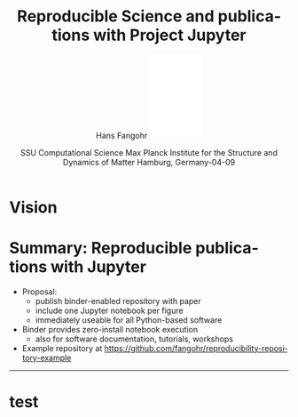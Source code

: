 #+TITLE:   Reproducible Science and publications with Project Jupyter
#+AUTHOR:    Hans Fangohr \hfill \includegraphics[width=2.5cm]{logo-mpsd-english-blue-sans.pdf}
#+EMAIL:     hans.fangohr@mpsd.mpg.de
#+DATE:      SSU Computational Science\newline Max Planck Institute for the Structure and Dynamics of Matter\newline Hamburg, Germany\newline 2025-04-09
#+EMAIL:     Email - doesn't show on titel page by default
#+LANGUAGE:  en
#+LATEX_HEADER: %+OPTIONS:   H:2 num:t toc:t \n:nil ::t |:t ^:t -:t f:t *:t tex:t d:(HIDE) tags:not-in-toc <:t
#+OPTIONS:   H:1 num:t toc:nil \n:nil ::t |:t ^:t -:t f:t *:t tex:t d:(HIDE) tags:not-in-toc <:t
#+OPTIONS:   d:nil todo:t pri:nil 
#+STARTUP: beamer
#+LATEX_HEADER: \usetheme{metropolis}
#+LATEX_HEADER: \setbeamertemplate{frame footer}{\color{lightgray}12/05/2022}
#+LATEX_HEADER: \metroset{block=fill}
#+LATEX_HEADER: % A number of config options. Remove "%" to activate 
#+LATEX_HEADER: % \usecolortheme{seahorse}
#+LATEX_HEADER: %\setbeamercolor{progress bar}{blue}
#+LATEX_HEADER: \definecolor{UniBlue}{RGB}{83,121,170}
#+LATEX_HEADER: \definecolor{MPSDBlue2}{RGB}{41,98,144}
#+LATEX_HEADER: \definecolor{MPSDBlue1}{RGB}{31,91,148}  % darker
#+LATEX_HEADER: \definecolor{White}{RGB}{255,255,255}
#+LATEX_HEADER: \definecolor{Black}{RGB}{0,0,0}
#+LATEX_HEADER: %\setbeamercolor{title}{fg=MPSDBlue1}
#+LATEX_HEADER: \setbeamercolor{frametitle}{fg=White,bg=MPSDBlue1}
#+LATEX_HEADER: \setbeamercolor{structure}{fg=MPSDBlue1}
#+LATEX_HEADER: \setbeamercolor{progress bar}{fg=MPSDBlue1}
#+LATEX_HEADER: \setbeamercolor{normal text}{fg=Black}

#+LATEX_HEADER: \definecolor{alertred}{RGB}{136,37,80}  % dark red, complements MPSDblue
#+LATEX_HEADER: \definecolor{examplegreen}{RGB}{28,116,48}  % dark green (could be improved)
#+LATEX_HEADER: \setbeamercolor{alerted text}{fg=alertred}
#+LATEX_HEADER: \setbeamercolor{example text}{fg=examplegreen}

#+LATEX_HEADER: %\usepackage{amssymb}
#+LATEX_HEADER: %\usemintedstyle{emacs}

* Vision
\vspace{2mm}
@@latex:\centerline{\includegraphics[width=1.1\textwidth]{images/binder-example.png}}@@

* Summary: Reproducible publications with Jupyter

- Proposal:
  - publish binder-enabled repository with paper
  - include one Jupyter notebook per figure
  - immediately useable for all Python-based software

- Binder provides zero-install notebook execution
  - also for software documentation, tutorials, workshops

- Example repository at https://github.com/fangohr/reproducibility-repository-example

-----------------

@@latex:\url{https://s.gwdg.de/BlqHlH} \vfill \includegraphics[width=2cm]{images/qr-code2.png}@@

* test

@@latex:\centerline{\includegraphics[width=1.1\textwidth]{images/poster.pdf}}@@
